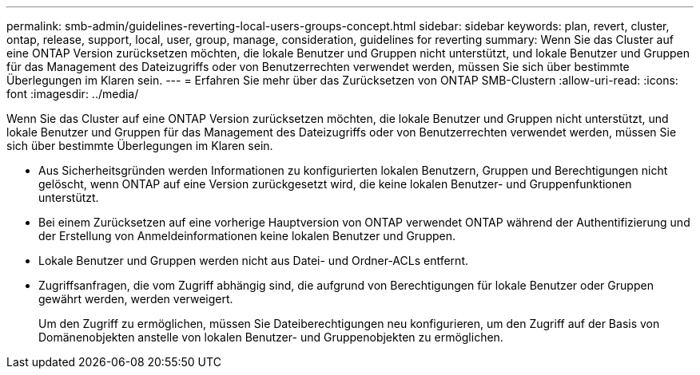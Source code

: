 ---
permalink: smb-admin/guidelines-reverting-local-users-groups-concept.html 
sidebar: sidebar 
keywords: plan, revert, cluster, ontap, release, support, local, user, group, manage, consideration, guidelines for reverting 
summary: Wenn Sie das Cluster auf eine ONTAP Version zurücksetzen möchten, die lokale Benutzer und Gruppen nicht unterstützt, und lokale Benutzer und Gruppen für das Management des Dateizugriffs oder von Benutzerrechten verwendet werden, müssen Sie sich über bestimmte Überlegungen im Klaren sein. 
---
= Erfahren Sie mehr über das Zurücksetzen von ONTAP SMB-Clustern
:allow-uri-read: 
:icons: font
:imagesdir: ../media/


[role="lead"]
Wenn Sie das Cluster auf eine ONTAP Version zurücksetzen möchten, die lokale Benutzer und Gruppen nicht unterstützt, und lokale Benutzer und Gruppen für das Management des Dateizugriffs oder von Benutzerrechten verwendet werden, müssen Sie sich über bestimmte Überlegungen im Klaren sein.

* Aus Sicherheitsgründen werden Informationen zu konfigurierten lokalen Benutzern, Gruppen und Berechtigungen nicht gelöscht, wenn ONTAP auf eine Version zurückgesetzt wird, die keine lokalen Benutzer- und Gruppenfunktionen unterstützt.
* Bei einem Zurücksetzen auf eine vorherige Hauptversion von ONTAP verwendet ONTAP während der Authentifizierung und der Erstellung von Anmeldeinformationen keine lokalen Benutzer und Gruppen.
* Lokale Benutzer und Gruppen werden nicht aus Datei- und Ordner-ACLs entfernt.
* Zugriffsanfragen, die vom Zugriff abhängig sind, die aufgrund von Berechtigungen für lokale Benutzer oder Gruppen gewährt werden, werden verweigert.
+
Um den Zugriff zu ermöglichen, müssen Sie Dateiberechtigungen neu konfigurieren, um den Zugriff auf der Basis von Domänenobjekten anstelle von lokalen Benutzer- und Gruppenobjekten zu ermöglichen.



